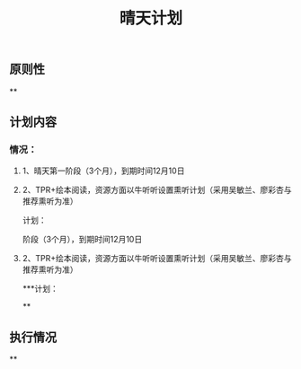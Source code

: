 #+TITLE: 晴天计划

** 原则性
**
** 计划内容
*** 情况：
**** 1、晴天第一阶段（3个月），到期时间12月10日
**** 2、TPR+绘本阅读，资源方面以牛听听设置熏听计划（采用吴敏兰、廖彩杏与推荐熏听为准）
计划：
   :PROPERTIES:
   :CUSTOM_ID: 5f5f24d8-2f7a-4c26-8ced-843c23109bd3
   :END:
阶段（3个月），到期时间12月10日
**** 2、TPR+绘本阅读，资源方面以牛听听设置熏听计划（采用吴敏兰、廖彩杏与推荐熏听为准）
***计划：
   :PROPERTIES:
   :CUSTOM_ID: 5f5f24d8-2f7a-4c26-8ced-843c23109bd3
   :END:
**
** 执行情况
**
